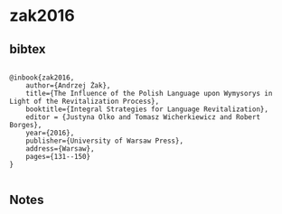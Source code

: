 * zak2016




** bibtex

#+NAME: <bibtex>
#+BEGIN_SRC

@inbook{zak2016,
	author={Andrzej Żak},
	title={The Influence of the Polish Language upon Wymysorys in Light of the Revitalization Process},
	booktitle={Integral Strategies for Language Revitalization},
	editor = {Justyna Olko and Tomasz Wicherkiewicz and Robert Borges},
	year={2016},
	publisher={University of Warsaw Press},
	address={Warsaw},
	pages={131--150}
}

#+END_SRC




** Notes


